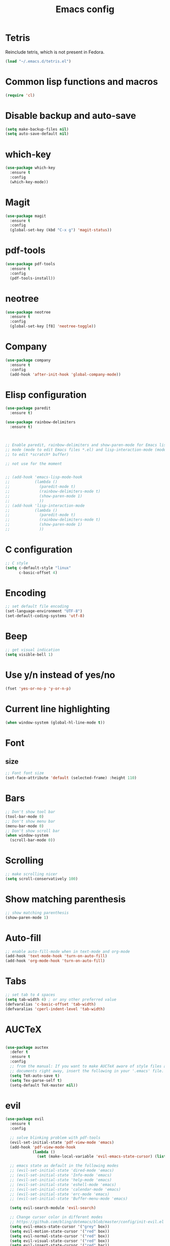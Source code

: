 #+TITLE: Emacs config
#+EMAIL: giulio.pietroiusti@gmail.com
#+LANGUAGE: en

* Tetris
Reinclude tetris, which is not present in Fedora.
#+BEGIN_SRC emacs-lisp
  (load "~/.emacs.d/tetris.el")
#+END_SRC


* Common lisp functions and macros
#+BEGIN_SRC emacs-lisp
  (require 'cl)
#+END_SRC


* Disable backup and auto-save
#+BEGIN_SRC emacs-lisp
  (setq make-backup-files nil)
  (setq auto-save-default nil)
#+END_SRC


* which-key
#+BEGIN_SRC emacs-lisp
  (use-package which-key
    :ensure t
    :config
    (which-key-mode))
#+END_SRC


* Magit
#+BEGIN_SRC emacs-lisp
  (use-package magit
    :ensure t
    :config
    (global-set-key (kbd "C-x g") 'magit-status))
#+END_SRC


* pdf-tools
#+BEGIN_SRC emacs-lisp
  (use-package pdf-tools
    :ensure t
    :config
    (pdf-tools-install))
#+END_SRC


* neotree
#+BEGIN_SRC emacs-lisp
  (use-package neotree
    :ensure t
    :config
    (global-set-key [f8] 'neotree-toggle))
#+END_SRC


* Company
#+BEGIN_SRC emacs-lisp
  (use-package company
    :ensure t
    :config
    (add-hook 'after-init-hook 'global-company-mode))
#+END_SRC


* Elisp configuration
#+BEGIN_SRC emacs-lisp
  (use-package paredit
    :ensure t)

  (use-package rainbow-delimiters
    :ensure t)

  

  ;; Enable paredit, rainbow-delimiters and show-paren-mode for Emacs lisp
  ;; mode (mode to edit Emacs files *.el) and lisp-interaction-mode (mode
  ;; to edit *scratch* buffer)

  ;; not use for the moment

  
  ;; (add-hook 'emacs-lisp-mode-hook
  ;;           (lambda ()
  ;;             (paredit-mode t)
  ;;             (rainbow-delimiters-mode t)
  ;;             (show-paren-mode 1)
  ;;             ))
  ;; (add-hook 'lisp-interaction-mode
  ;;           (lambda ()
  ;;             (paredit-mode t)
  ;;             (rainbow-delimiters-mode t)
  ;;             (show-paren-mode 1)
  ;;             ))
#+END_SRC


* C configuration
#+BEGIN_SRC emacs-lisp
  ;; C style
  (setq c-default-style "linux"
        c-basic-offset 4)
#+END_SRC


* Encoding
#+BEGIN_SRC emacs-lisp
  ;; set default file encoding
  (set-language-environment "UTF-8")
  (set-default-coding-systems 'utf-8)
#+END_SRC


* Beep
#+BEGIN_SRC emacs-lisp
  ;; get visual indication
  (setq visible-bell 1)
#+END_SRC


* Use y/n instead of yes/no
#+BEGIN_SRC emacs-lisp
  (fset 'yes-or-no-p 'y-or-n-p)
#+END_SRC


* Current line highlighting
#+BEGIN_SRC emacs-lisp
  (when window-system (global-hl-line-mode t))
#+END_SRC


* Font
** size
#+BEGIN_SRC emacs-lisp
  ;; Font font size 
  (set-face-attribute 'default (selected-frame) :height 110)
#+END_SRC


* Bars
#+BEGIN_SRC emacs-lisp
  ;; Don't show tool bar
  (tool-bar-mode 0)
  ;; Don't show menu bar
  (menu-bar-mode 0)
  ;; Don't show scroll bar
  (when window-system
    (scroll-bar-mode 0))
#+END_SRC


* Scrolling
#+BEGIN_SRC emacs-lisp
  ;; make scrolling nicer
  (setq scroll-conservatively 100)
#+END_SRC


* Show matching parenthesis
#+BEGIN_SRC emacs-lisp
  ;; show matching parenthesis
  (show-paren-mode 1)
#+END_SRC


* Auto-fill
#+BEGIN_SRC emacs-lisp
  ;; enable auto-fill-mode when in text-mode and org-mode
  (add-hook 'text-mode-hook 'turn-on-auto-fill)
  (add-hook 'org-mode-hook 'turn-on-auto-fill)
#+END_SRC


* Tabs
#+BEGIN_SRC emacs-lisp
;; set tab to 4 spaces
(setq tab-width 4) ; or any other preferred value
(defvaralias 'c-basic-offset 'tab-width)
(defvaralias 'cperl-indent-level 'tab-width)
#+END_SRC


* AUCTeX
#+BEGIN_SRC emacs-lisp

  (use-package auctex
    :defer t
    :ensure t
    :config
    ;; from the manual: If you want to make AUCTeX aware of style files and multi-file
    ;; documents right away, insert the following in your '.emacs' file. 
    (setq TeX-auto-save t)
    (setq Tex-parse-self t)
    (setq-default TeX-master nil))

#+END_SRC


* evil
#+BEGIN_SRC emacs-lisp
  (use-package evil
    :ensure t
    :config

    ;; solve blinking problem with pdf-tools
    (evil-set-initial-state 'pdf-view-mode 'emacs)
    (add-hook 'pdf-view-mode-hook
              (lambda ()
                (set (make-local-variable 'evil-emacs-state-cursor) (list nil))))

    ;; emacs state as default in the following modes 
    ;; (evil-set-initial-state 'dired-mode 'emacs)
    ;; (evil-set-initial-state 'Info-mode 'emacs)
    ;; (evil-set-initial-state 'help-mode 'emacs)
    ;; (evil-set-initial-state 'eshell-mode 'emacs)
    ;; (evil-set-initial-state 'calendar-mode 'emacs)
    ;; (evil-set-initial-state 'erc-mode 'emacs)
    ;; (evil-set-initial-state 'Buffer-menu-mode 'emacs)

    (setq evil-search-module 'evil-search)

    ;; Change cursor color in different modes
    ;; https://github.com/bling/dotemacs/blob/master/config/init-evil.el
    (setq evil-emacs-state-cursor '("grey" box))
    (setq evil-motion-state-cursor '("red" box))
    (setq evil-normal-state-cursor '("red" box))
    (setq evil-visual-state-cursor '("red" box))
    (setq evil-insert-state-cursor '("red" bar))
    (setq evil-replace-state-cursor '("red" bar))
    (setq evil-operator-state-cursor '("red" hollow))
    ;; TODO: change color of cursor when it is in the minibuffer

    ;; emacs keybindings as a default!
    (setq evil-default-state 'emacs
          evil-insert-state-modes nil
          evil-motion-state-modes nil))
#+END_SRC


* ido
#+BEGIN_SRC emacs-lisp
  (use-package ido
    :ensure t
    :config
    (setq ido-enable-flex-matching t)
    (setq ido-everywhere t)
    (ido-mode 1))

#+END_SRC


* smex
#+BEGIN_SRC emacs-lisp
  (use-package smex
    :ensure t
    :config
    (global-set-key (kbd "M-x") 'smex))
#+END_SRC


* org
#+BEGIN_SRC emacs-lisp
  (use-package org
    :ensure t
    :config
    (setq org-startup-indented t)
    (setq org-indent-mode t)
    (setq org-hide-leading-stars t)
    (setq org-src-fontify-natively t)
    ;; The four Org commands org-store-link, org-capture, org-agenda, and
    ;; org-iswitchb should be accessible through global keys (i.e.,
    ;; anywhere in Emacs, not just in Org buffers).
    (global-set-key "\C-cl" 'org-store-link)
    (global-set-key "\C-cc" 'org-capture)
    (global-set-key "\C-ca" 'org-agenda)
    (global-set-key "\C-cb" 'org-iswitchb)
    ;; org capture
    (setq org-default-notes-file "~/Dropbox/org/capture.org")

    ;; Define todo states
    (setq org-todo-keywords
          '((sequence "TODO" "IN PROGRESS" "DONE" )))

    (setq org-agenda-files
          '("~/Dropbox/org/activities.org" "~/Dropbox/org/capture.org"
            "~/Dropbox/org/meetings.org" "~/Dropbox/org/notes.org"
            "~/Dropbox/org/readings.org" "~/Dropbox/org/todos.org")))


#+END_SRC


* startup
#+BEGIN_SRC emacs-lisp
  ;; Show org agenda and my /org folder at startup
  (setq inhibit-splash-screen t)
  (org-agenda-list)
  (switch-to-buffer "*Org Agenda*")
  (delete-other-windows)

  (split-window-right)
  (other-window 1)
  (find-file "~/Dropbox/org/")
  (beginning-of-buffer)
  (other-window 1)

  ;; refresh org agenda
  (add-hook 'after-init-hook 'org-agenda-list)
#+END_SRC


* IBuffer instead of Buffer Menu
#+BEGIN_SRC emacs-lisp
  (global-set-key (kbd "C-x C-b") 'ibuffer)
#+END_SRC


* Delete Selection Mode
#+BEGIN_SRC emacs-lisp
  ;; If you enable Delete Selection mode, a minor mode, then inserting
  ;; text while the mark is active causes the selected text to be
  ;; deleted first. This also deactivates the mark.
  (delete-selection-mode 1)
#+END_SRC


* iy-go-up-to-char
#+BEGIN_SRC emacs-lisp
  (use-package iy-go-to-char
    :ensure t
    :config
    ;; Emulate vim 'f' and 't'
    (global-set-key (kbd "C-c f") 'iy-go-to-char)
    (global-set-key (kbd "C-c F") 'iy-go-to-char-backward)
    (global-set-key (kbd "C-c t") 'iy-go-up-to-char)
    (global-set-key (kbd "C-c T") 'iy-go-up-to-char-backward)
    ;; make the every key behave normally after these commands
    (setq iy-go-to-char-override-local-map 'nil))
#+END_SRC


* avy
#+BEGIN_SRC emacs-lisp
  (use-package avy
    :ensure t
    :config
    (global-set-key (kbd "C-;") 'avy-goto-char)
    (global-set-key (kbd "C-:") 'avy-goto-line))
#+END_SRC


* JS
#+BEGIN_SRC emacs-lisp
  (use-package js2-mode
    :ensure t
    :config
    ;; js2-mode as a defalut for js files
    (add-to-list 'auto-mode-alist `(,(rx ".js" string-end) . js2-mode))
    )


  ;; https://emacs.cafe/emacs/javascript/setup/2017/04/23/emacs-setup-javascript.html
  (use-package js2-refactor
    :ensure t)

  (use-package xref-js2
    :ensure t)

  (add-hook 'js2-mode-hook #'js2-refactor-mode)
  (js2r-add-keybindings-with-prefix "C-c C-r")
  (define-key js2-mode-map (kbd "C-k") #'js2r-kill)

  ;; js-mode (which js2 is based on) binds "M-." which conflicts with xref, so
  ;; unbind it.
  (define-key js-mode-map (kbd "M-.") nil)

  (add-hook 'js2-mode-hook (lambda ()
                             (add-hook 'xref-backend-functions #'xref-js2-xref-backend nil t)))


  ;; https://emacs.cafe/emacs/javascript/setup/2017/05/09/emacs-setup-javascript-2.html
  (use-package company-tern
    :ensure t)

  (add-to-list 'company-backends 'company-tern)
  (add-hook 'js2-mode-hook (lambda ()
                             (tern-mode)
                             (company-mode)))

  ;; Disable completion keybindings, as we use xref-js2 instead
  (define-key tern-mode-keymap (kbd "M-.") nil)
  (define-key tern-mode-keymap (kbd "M-,") nil)
#+END_SRC


* web-mode
#+BEGIN_SRC emacs-lisp
  (use-package web-mode
    :ensure t)
#+END_SRC


* impatient-mode
#+BEGIN_SRC emacs-lisp
  (use-package impatient-mode
    :ensure t)
#+END_SRC


* pug-mode
#+BEGIN_SRC emacs-lisp
  (use-package pug-mode
    :ensure t)
#+END_SRC


* engine-mode
#+BEGIN_SRC emacs-lisp
  (use-package engine-mode
    :ensure t
    :config
    (engine-mode t)
    (defengine oxforddictionaries
      "https://en.oxforddictionaries.com/definition/%s/"
      :keybinding "o")
    
    (defengine google-translate
      "https://translate.google.com/#en/it/%s/"
      :keybinding "t")

    (defengine treccanivocabolario
      "http://www.treccani.it/vocabolario/ricerca/%s/"
      :keybinding "i"))
#+END_SRC


* Reading news
** elfeed
#+BEGIN_SRC emacs-lisp
    (use-package elfeed
      :ensure t
      :config
      (setq elfeed-feeds
            '("https://www.theguardian.com/world/rss"
              "https://www.ilfattoquotidiano.it/feed/"
              "https://www.theguardian.com/football/rss"
              "https://www.gazzetta.it/rss/calcio.xml")))
#+END_SRC


* Themes
** solarized-emacs
#+BEGIN_SRC emacs-lisp
  (use-package solarized-theme
    :ensure t
    :config
    ;; Avoid all font-size changes
    (setq solarized-height-minus-1 1.0)
    (setq solarized-height-plus-1 1.0)
    (setq solarized-height-plus-2 1.0)
    (setq solarized-height-plus-3 1.0)
    (setq solarized-height-plus-4 1.0)

    ;; (load-theme 'solarized-light t)
    ;; (load-theme 'solarized-dark t)
)
#+END_SRC
** spacemacs-theme
#+BEGIN_SRC emacs-lisp
  (use-package spacemacs-theme
    :ensure t)

  (load-theme 'spacemacs-dark t)
#+End_SRC
